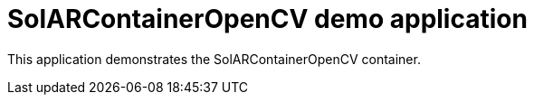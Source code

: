 = SolARContainerOpenCV demo application

This application demonstrates the SolARContainerOpenCV container.

